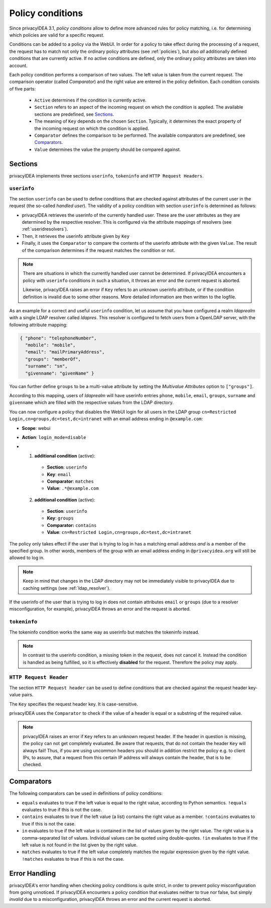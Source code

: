 .. _policy_conditions:

Policy conditions
-----------------

Since privacyIDEA 3.1, *policy conditions* allow to define more advanced rules
for policy matching, i.e. for determining which policies are valid for a
specific request.

Conditions can be added to a policy via the WebUI. In order for a policy to
take effect during the processing of a request, the request has to match not
only the ordinary policy attributes (see :ref:`policies`), but also *all*
additionally defined conditions that are currently active. If no active
conditions are defined, only the ordinary policy attributes are taken into
account.

Each policy condition performs a comparison of two values. The left value is
taken from the current request. The comparison operator (called *Comparator*)
and the right value are entered in the policy definition. Each condition
consists of five parts:

 * ``Active`` determines if the condition is currently active.
 * ``Section`` refers to an aspect of the incoming request on which the condition is applied.
   The available sections are predefined, see `Sections`_.
 * The meaning of ``Key`` depends on the chosen ``Section``. Typically, it determines the exact property
   of the incoming request on which the condition is applied.
 * ``Comparator`` defines the comparison to be performed. The available comparators are predefined, see `Comparators`_.
 * ``Value`` determines the value the property should be compared against.

Sections
~~~~~~~~

privacyIDEA implements three sections ``userinfo``, ``tokeninfo`` and ``HTTP Request Headers``.

``userinfo``
^^^^^^^^^^^^

The section ``userinfo`` can be used to define conditions that are checked against attributes of the
current user in the request (the so-called *handled user*).
The validity of a policy condition with section ``userinfo`` is determined as follows:

* privacyIDEA retrieves the userinfo of the currently handled user. These are the user attributes as they are
  determined by the respective resolver. This is configured via the attribute mappings of resolvers
  (see :ref:`useridresolvers`).
* Then, it retrieves the userinfo attribute given by ``Key``
* Finally, it uses the ``Comparator`` to compare the contents of the userinfo attribute with the given ``Value``.
  The result of the comparison determines if the request matches the condition or not.

.. note:: There are situations in which the currently handled user
   cannot be determined.  If privacyIDEA encounters a policy with ``userinfo``
   conditions in such a situation, it throws an error and the current request is
   aborted.

   Likewise, privacyIDEA raises an error if ``Key`` refers to an unknown userinfo
   attribute, or if the condition definition is invalid due to some other reasons.
   More detailed information are then written to the logfile.

As an example for a correct and useful ``userinfo`` condition, let us assume
that you have configured a realm *ldaprealm* with a single LDAP resolver called
*ldapres*. This resolver is configured to fetch users from a OpenLDAP server,
with the following attribute mapping:

.. code-block:: json

    { "phone": "telephoneNumber",
      "mobile": "mobile",
      "email": "mailPrimaryAddress",
      "groups": "memberOf",
      "surname": "sn",
      "givenname": "givenName" }

You can further define ``groups`` to be a multi-value attribute by setting the
*Multivalue Attributes* option to ``["groups"]``.

According to this mapping, users of *ldaprealm* will have userinfo entries
``phone``, ``mobile``, ``email``, ``groups``, ``surname`` and ``givenname``
which are filled with the respective values from the LDAP directory.

You can now configure a policy that disables the WebUI login for all users in
the LDAP group ``cn=Restricted Login,cn=groups,dc=test,dc=intranet`` with an
email address ending in ``@example.com``:

* **Scope**: webui
* **Action**: ``login_mode=disable``
* 1) **additional condition** (active):
    * **Section**: ``userinfo``
    * **Key**: ``email``
    * **Comparator**: ``matches``
    * **Value**: ``.*@example.com``
  2) **additional condition** (active):
    * **Section**: ``userinfo``
    * **Key**: ``groups``
    * **Comparator:** ``contains``
    * **Value**: ``cn=Restricted Login,cn=groups,dc=test,dc=intranet``

The policy only takes effect if the user that is trying to log in has a matching
email address *and* is a member of the specified group. In other words, members
of the group with an email address ending in ``@privacyidea.org`` will still be
allowed to log in.

.. note:: Keep in mind that changes in the LDAP directory may not be
   immediately visible to privacyIDEA due to caching settings (see
   :ref:`ldap_resolver`).

If the userinfo of the user that is trying to log in does not contain attributes
``email`` or ``groups`` (due to a resolver misconfiguration, for example), privacyIDEA
throws an error and the request is aborted.


``tokeninfo``
^^^^^^^^^^^^

The tokeninfo condition works the same way as userinfo but matches the tokeninfo instead.

.. note:: In contrast to the userinfo condition, a missing token in the request, does not cancel it.
   Instead the condition is handled as being fulfilled, so it is effectively **disabled** for the request.
   Therefore the policy may apply.


``HTTP Request Header``
^^^^^^^^^^^^^^^^^^^^^^^

The section ``HTTP Request header`` can be used to define conditions that are checked against
the request header key-value pairs.

The ``Key`` specifies the request header key. It is case-sensitive.

privacyIDEA uses the ``Comparator`` to check if the value of a header is equal or a substring
of the required value.

.. note:: privacyIDEA raises an error if ``Key`` refers to an unknown request header.
   If the header in question is missing, the policy can not get completely evaluated.
   Be aware that requests, that do not contain the header ``Key`` will always fail!
   Thus, if you are using uncommon headers you should
   in addition restrict the policy e.g. to client IPs, to assure, that a request from
   this certain IP address will always contain the header, that is to be checked.


Comparators
~~~~~~~~~~~

The following comparators can be used in definitions of policy conditions:

* ``equals`` evaluates to true if the left value is equal to the right value, according to Python semantics.
  ``!equals`` evaluates to true if this is not the case.
* ``contains`` evaluates to true if the left value (a list) contains the right value as a member.
  ``!contains`` evaluates to true if this is not the case.
* ``in`` evaluates to true if the left value is contained in the list of values given by the right value.
  The right value is a comma-separated list of values. Individual
  values can be quoted using double-quotes.
  ``!in`` evaluates to true if the left value is not found in the list given by the right value.
* ``matches`` evaluates to true if the left value completely matches the regular expression given by the right value.
  ``!matches`` evaluates to true if this is not the case.

Error Handling
~~~~~~~~~~~~~~

privacyIDEA's error handling when checking policy conditions is quite strict,
in order to prevent policy misconfiguration from going unnoticed. If
privacyIDEA encounters a policy condition that evaluates neither to true nor
false, but simply *invalid* due to a misconfiguration, privacyIDEA throws an
error and the current request is aborted.
